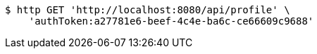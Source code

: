 [source,bash]
----
$ http GET 'http://localhost:8080/api/profile' \
    'authToken:a27781e6-beef-4c4e-ba6c-ce66609c9688'
----
